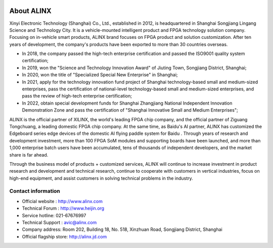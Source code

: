 .. image:: images/images_0/8.png

.. image:: images/images_0/8888.png
    :align: center

==============
About ALINX
==============

Xinyi Electronic Technology (Shanghai) Co., Ltd., established in 2012, is headquartered in Shanghai Songjiang Lingang Science and Technology City. It is a vehicle-mounted intelligent product and FPGA technology solution company. Focusing on in-vehicle smart products, ALINX brand focuses on FPGA product and solution customization. After ten years of development, the company's products have been exported to more than 30 countries overseas.

- In 2018, the company passed the high-tech enterprise certification and passed the ISO9001 quality system certification;
- In 2019, won the "Science and Technology Innovation Award" of Jiuting Town, Songjiang District, Shanghai;
- In 2020, won the title of "Specialized Special New Enterprise" in Shanghai;
- In 2021, apply for the technology innovation fund project of Shanghai technology-based small and medium-sized enterprises, pass the certification of national-level technology-based small and medium-sized enterprises, and pass the review of high-tech enterprise certification;
- In 2022, obtain special development funds for Shanghai Zhangjiang National Independent Innovation Demonstration Zone and pass the certification of "Shanghai Innovative Small and Medium Enterprises";

ALINX is the official partner of XILINX, the world's leading FPGA chip company, and the official partner of Ziguang Tongchuang, a leading domestic FPGA chip company. At the same time, as Baidu's AI partner, ALINX has customized the Edgeboard series edge devices of the domestic AI flying paddle system for Baidu . Through years of research and development investment, more than 100 FPGA SoM modules and supporting boards have been launched, and more than 1,000 enterprise batch users have been accumulated, tens of thousands of independent developers, and the market share is far ahead.

Through the business model of products + customized services, ALINX will continue to increase investment in product research and development and technical research, continue to cooperate with customers in vertical industries, focus on high-end equipment, and assist customers in solving technical problems in the industry.



Contact information
=============

- Official website : http://www.alinx.com
- Technical Forum : http://www.heijin.org
- Service hotline: 021-67676997
- Technical Support : avic@alinx.com
- Company address: Room 202, Building 18, No. 518, Xinzhuan Road, Songjiang District, Shanghai
- Official flagship store: http://alinx.jd.com